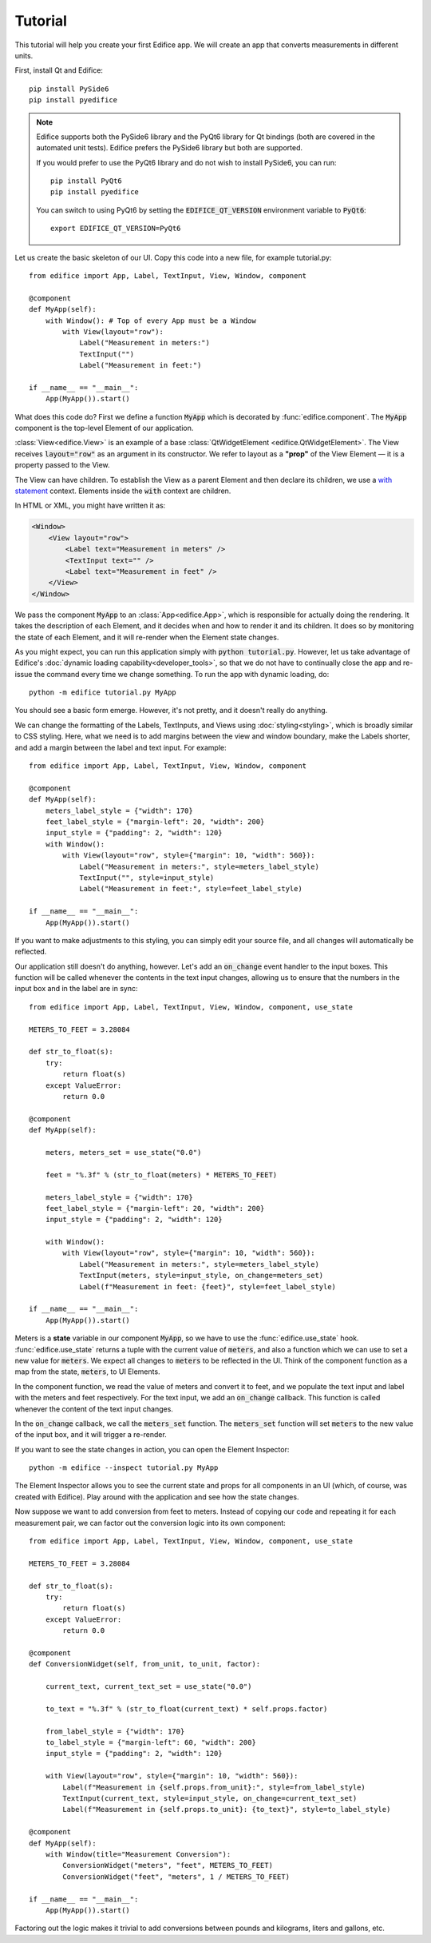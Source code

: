 Tutorial
========

.. figure:: /image/example_tutorial.png

This tutorial will help you create your first Edifice app.
We will create an app that converts measurements in different units.

First, install Qt and Edifice::

    pip install PySide6
    pip install pyedifice

.. note::

    Edifice supports both the PySide6 library and the PyQt6 library
    for Qt bindings (both are covered in the automated unit tests).
    Edifice prefers the PySide6 library but both are supported.

    If you would prefer to use the PyQt6 library and do not wish to
    install PySide6, you can run::

        pip install PyQt6
        pip install pyedifice

    You can switch to using PyQt6 by setting the :code:`EDIFICE_QT_VERSION` environment variable to :code:`PyQt6`::

        export EDIFICE_QT_VERSION=PyQt6


Let us create the basic skeleton of our UI.
Copy this code into a new file, for example tutorial.py::

    from edifice import App, Label, TextInput, View, Window, component

    @component
    def MyApp(self):
        with Window(): # Top of every App must be a Window
            with View(layout="row"):
                Label("Measurement in meters:")
                TextInput("")
                Label("Measurement in feet:")

    if __name__ == "__main__":
        App(MyApp()).start()

What does this code do?
First we define a function :code:`MyApp` which is decorated by
:func:`edifice.component`.
The :code:`MyApp` component is the top-level Element of our application.

:class:`View<edifice.View>` is an example of
a base :class:`QtWidgetElement <edifice.QtWidgetElement>`.
The View receives :code:`layout="row"` as an argument in its constructor.
We refer to layout as a **"prop"** of the View Element — it is a property
passed to the View.

The View can have children. To establish the View as a parent Element and
then declare its children, we use a
`with statement <https://docs.python.org/3/reference/compound_stmts.html#with>`_
context. Elements inside the :code:`with` context are children.

In HTML or XML, you might have written it as:

.. code-block:: xml

    <Window>
        <View layout="row">
            <Label text="Measurement in meters" />
            <TextInput text="" />
            <Label text="Measurement in feet" />
        </View>
    </Window>

We pass the component :code:`MyApp`
to an :class:`App<edifice.App>`,
which is responsible for actually doing the rendering.
It takes the description of each Element, and it decides when and how to render it and its children.
It does so by monitoring the state of each Element, and it will re-render
when the Element state changes.

As you might expect, you can run this application simply with :code:`python tutorial.py`.
However, let us take advantage of Edifice's :doc:`dynamic loading capability<developer_tools>`,
so that we do not have to continually close the app and re-issue the command every time we change something.
To run the app with dynamic loading, do::

    python -m edifice tutorial.py MyApp

You should see a basic form emerge. However, it's not pretty, and it doesn't really do anything.

We can change the formatting of the Labels, TextInputs, and Views using :doc:`styling<styling>`,
which is broadly similar to CSS styling.
Here, what we need is to add margins between the view and window boundary,
make the Labels shorter, and add a margin between the label and text input.
For example::

    from edifice import App, Label, TextInput, View, Window, component

    @component
    def MyApp(self):
        meters_label_style = {"width": 170}
        feet_label_style = {"margin-left": 20, "width": 200}
        input_style = {"padding": 2, "width": 120}
        with Window():
            with View(layout="row", style={"margin": 10, "width": 560}):
                Label("Measurement in meters:", style=meters_label_style)
                TextInput("", style=input_style)
                Label("Measurement in feet:", style=feet_label_style)

    if __name__ == "__main__":
        App(MyApp()).start()

If you want to make adjustments to this styling, you can simply edit your source file, and all changes will automatically
be reflected.

Our application still doesn't do anything, however. Let's add an :code:`on_change`
event handler to the input boxes.
This function will be called whenever the contents in the text input changes,
allowing us to ensure that the numbers in the input
box and in the label are in sync::

    from edifice import App, Label, TextInput, View, Window, component, use_state

    METERS_TO_FEET = 3.28084

    def str_to_float(s):
        try:
            return float(s)
        except ValueError:
            return 0.0

    @component
    def MyApp(self):

        meters, meters_set = use_state("0.0")

        feet = "%.3f" % (str_to_float(meters) * METERS_TO_FEET)

        meters_label_style = {"width": 170}
        feet_label_style = {"margin-left": 20, "width": 200}
        input_style = {"padding": 2, "width": 120}

        with Window():
            with View(layout="row", style={"margin": 10, "width": 560}):
                Label("Measurement in meters:", style=meters_label_style)
                TextInput(meters, style=input_style, on_change=meters_set)
                Label(f"Measurement in feet: {feet}", style=feet_label_style)

    if __name__ == "__main__":
        App(MyApp()).start()

Meters is a **state** variable in our component :code:`MyApp`,
so we have to use the :func:`edifice.use_state` hook.
:func:`edifice.use_state` returns a tuple with the current value
of :code:`meters`, and also a function which we can use to set
a new value for :code:`meters`.
We expect all changes to :code:`meters` to be reflected in the UI.
Think of the component function as a map from the state,
:code:`meters`, to UI Elements.

In the component function, we read the value of meters and convert it to feet,
and we populate the text input and label with the meters and feet respectively.
For the text input, we add an :code:`on_change` callback.
This function is called whenever the content of the text input changes.

In the :code:`on_change` callback, we call the :code:`meters_set` function.
The :code:`meters_set` function will set :code:`meters` to the new value of the input box,
and it will trigger a re-render.

If you want to see the state changes in action, you can open the Element Inspector::

    python -m edifice --inspect tutorial.py MyApp

The Element Inspector allows you to see the current state and props for all components in an UI (which, of course,
was created with Edifice). Play around with the application and see how the state changes.

Now suppose we want to add conversion from feet to meters. Instead of copying our code and repeating
it for each measurement pair, we can factor out the conversion logic into its own component::

    from edifice import App, Label, TextInput, View, Window, component, use_state

    METERS_TO_FEET = 3.28084

    def str_to_float(s):
        try:
            return float(s)
        except ValueError:
            return 0.0

    @component
    def ConversionWidget(self, from_unit, to_unit, factor):

        current_text, current_text_set = use_state("0.0")

        to_text = "%.3f" % (str_to_float(current_text) * self.props.factor)

        from_label_style = {"width": 170}
        to_label_style = {"margin-left": 60, "width": 200}
        input_style = {"padding": 2, "width": 120}

        with View(layout="row", style={"margin": 10, "width": 560}):
            Label(f"Measurement in {self.props.from_unit}:", style=from_label_style)
            TextInput(current_text, style=input_style, on_change=current_text_set)
            Label(f"Measurement in {self.props.to_unit}: {to_text}", style=to_label_style)

    @component
    def MyApp(self):
        with Window(title="Measurement Conversion"):
            ConversionWidget("meters", "feet", METERS_TO_FEET)
            ConversionWidget("feet", "meters", 1 / METERS_TO_FEET)

    if __name__ == "__main__":
        App(MyApp()).start()

Factoring out the logic makes it trivial to add conversions between pounds and
kilograms, liters and gallons, etc.
